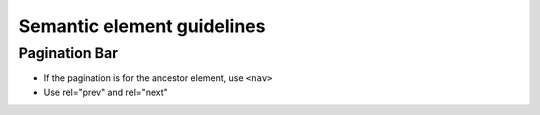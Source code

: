 Semantic element guidelines
----------------------------

Pagination Bar
``````````````
- If the pagination is for the ancestor element, use ``<nav>``
- Use rel="prev" and rel="next"
